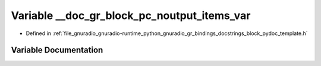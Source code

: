 .. _exhale_variable_block__pydoc__template_8h_1ab5066c380818b3aabd4b6e1f06046a9d:

Variable __doc_gr_block_pc_noutput_items_var
============================================

- Defined in :ref:`file_gnuradio_gnuradio-runtime_python_gnuradio_gr_bindings_docstrings_block_pydoc_template.h`


Variable Documentation
----------------------


.. doxygenvariable:: __doc_gr_block_pc_noutput_items_var
   :project: gnuradio